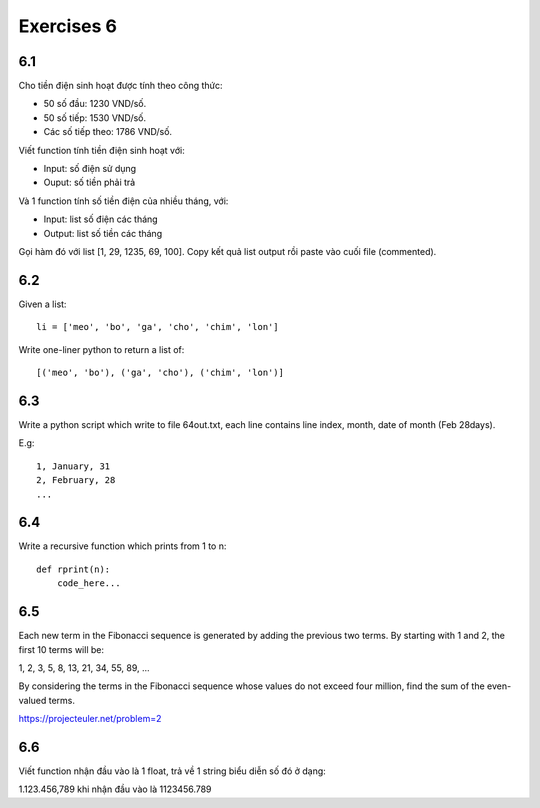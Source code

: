 Exercises 6
===========

6.1
---

Cho tiền điện sinh hoạt được tính theo công thức:

- 50 số đầu: 1230 VND/số.

- 50 số tiếp: 1530 VND/số.

- Các số tiếp theo: 1786 VND/số.

Viết function tính tiền điện sinh hoạt với:

- Input: số điện sử dụng

- Ouput: số tiền phải trả

Và 1 function tính số tiền điện của nhiều tháng, với:

- Input: list số điện các tháng
- Output: list số tiền các tháng

Gọi hàm đó với list [1, 29, 1235, 69, 100]. Copy kết quả list output rồi
paste vào cuối file (commented).

6.2
---

Given a list::

  li = ['meo', 'bo', 'ga', 'cho', 'chim', 'lon']

Write one-liner python to return a list of::

   [('meo', 'bo'), ('ga', 'cho'), ('chim', 'lon')]

6.3
---

Write a python script which write to file 64out.txt, each line contains line
index, month, date of month (Feb 28days).

E.g::

  1, January, 31
  2, February, 28
  ...

6.4
---

Write a recursive function which prints from 1 to n::

  def rprint(n):
      code_here...

6.5
---

Each new term in the Fibonacci sequence is generated by adding the previous two
terms. By starting with 1 and 2, the first 10 terms will be:

1, 2, 3, 5, 8, 13, 21, 34, 55, 89, ...

By considering the terms in the Fibonacci sequence whose values do not exceed
four million, find the sum of the even-valued terms.

https://projecteuler.net/problem=2

6.6
---

Viết function nhận đầu vào là 1 float, trả về 1 string biểu diễn số đó ở dạng:

1.123.456,789 khi nhận đầu vào là 1123456.789